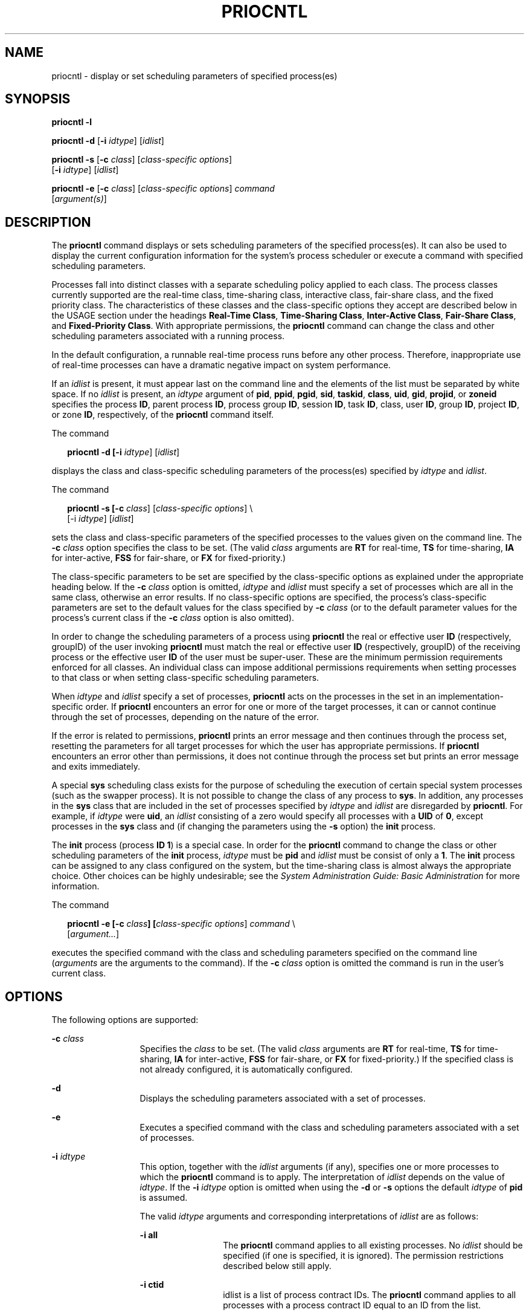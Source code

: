 '\" te
.\" Copyright (c) 2008, Sun Microsystems, Inc.  All Rights Reserved.
.\" Copyright 1989 AT&T
.\" The contents of this file are subject to the terms of the Common Development and Distribution License (the "License").  You may not use this file except in compliance with the License.
.\" You can obtain a copy of the license at usr/src/OPENSOLARIS.LICENSE or http://www.opensolaris.org/os/licensing.  See the License for the specific language governing permissions and limitations under the License.
.\" When distributing Covered Code, include this CDDL HEADER in each file and include the License file at usr/src/OPENSOLARIS.LICENSE.  If applicable, add the following below this CDDL HEADER, with the fields enclosed by brackets "[]" replaced with your own identifying information: Portions Copyright [yyyy] [name of copyright owner]
.TH PRIOCNTL 1 "Apr 1, 2008"
.SH NAME
priocntl \- display or set scheduling parameters of specified process(es)
.SH SYNOPSIS
.LP
.nf
\fBpriocntl\fR \fB-l\fR
.fi

.LP
.nf
\fBpriocntl\fR \fB-d\fR [\fB-i\fR \fIidtype\fR] [\fIidlist\fR]
.fi

.LP
.nf
\fBpriocntl\fR \fB-s\fR [\fB-c\fR \fIclass\fR] [\fIclass-specific\fR \fIoptions\fR]
     [\fB-i\fR \fIidtype\fR] [\fIidlist\fR]
.fi

.LP
.nf
\fBpriocntl\fR \fB-e\fR [\fB-c\fR \fIclass\fR] [\fIclass-specific\fR \fIoptions\fR] \fIcommand\fR
     [\fIargument(s)\fR]
.fi

.SH DESCRIPTION
.LP
The \fBpriocntl\fR command displays or sets scheduling parameters of the
specified process(es). It can also be used to display the current configuration
information for the system's process scheduler or execute a command with
specified scheduling parameters.
.sp
.LP
Processes fall into distinct classes with a separate scheduling policy applied
to each class. The process classes currently supported are the real-time class,
time-sharing class, interactive class, fair-share class, and the fixed priority
class. The characteristics of these classes and the class-specific options they
accept are described below in the USAGE section under the headings \fBReal-Time
Class\fR, \fBTime-Sharing Class\fR, \fBInter-Active Class\fR, \fBFair-Share
Class\fR, and \fBFixed-Priority Class\fR. With appropriate permissions, the
\fBpriocntl\fR command can change the class and other scheduling parameters
associated with a running process.
.sp
.LP
In the default configuration, a runnable real-time process runs before any
other process. Therefore, inappropriate use of real-time processes can have a
dramatic negative impact on system performance.
.sp
.LP
If an \fIidlist\fR is present, it must appear last on the command line and the
elements of the list must be separated by white space. If no \fIidlist\fR is
present, an \fIidtype\fR argument of \fBpid\fR, \fBppid\fR, \fBpgid\fR,
\fBsid\fR, \fBtaskid\fR, \fBclass\fR, \fBuid\fR, \fBgid\fR, \fBprojid\fR, or
\fBzoneid\fR specifies the process \fBID\fR, parent process \fBID\fR, process
group \fBID\fR, session \fBID\fR, task \fBID\fR, class, user \fBID\fR, group
\fBID\fR, project \fBID\fR, or zone \fBID\fR, respectively, of the
\fBpriocntl\fR command itself.
.sp
.LP
The command
.sp
.in +2
.nf
\fBpriocntl -d [-i \fIidtype\fR] [\fIidlist\fR]\fR
.fi
.in -2
.sp

.sp
.LP
displays the class and class-specific scheduling parameters of the process(es)
specified by \fIidtype\fR and \fIidlist\fR.
.sp
.LP
The command
.sp
.in +2
.nf
\fBpriocntl -s [-c \fIclass\fR] [\fIclass-specific options\fR] \e
     [-i \fIidtype\fR] [\fIidlist\fR]\fR
.fi
.in -2
.sp

.sp
.LP
sets the class and class-specific parameters of the specified processes to the
values given on the command line. The \fB-c\fR \fIclass\fR option specifies the
class to be set. (The valid \fIclass\fR arguments are \fBRT\fR for real-time,
\fBTS\fR for time-sharing, \fBIA\fR for inter-active, \fBFSS\fR for fair-share,
or \fBFX\fR for fixed-priority.)
.sp
.LP
The class-specific parameters to be set are specified by the class-specific
options as explained under the appropriate heading below. If the \fB-c\fR
\fIclass\fR option is omitted, \fIidtype\fR and \fIidlist\fR must specify a set
of processes which are all in the same class, otherwise an error results. If no
class-specific options are specified, the process's class-specific parameters
are set to the default values for the class specified by \fB-c\fR \fIclass\fR
(or to the default parameter values for the process's current class if the
\fB-c\fR \fIclass\fR option is also omitted).
.sp
.LP
In order to change the scheduling parameters of a process using \fBpriocntl\fR
the real or effective user \fBID\fR (respectively, groupID) of the user
invoking \fBpriocntl\fR must match the real or effective user \fBID\fR
(respectively, groupID) of the receiving process or the effective user \fBID\fR
of the user must be super-user. These are the minimum permission requirements
enforced for all classes. An individual class can impose additional permissions
requirements when setting processes to that class or when setting
class-specific scheduling parameters.
.sp
.LP
When \fIidtype\fR and \fIidlist\fR specify a set of processes, \fBpriocntl\fR
acts on the processes in the set in an implementation-specific order. If
\fBpriocntl\fR encounters an error for one or more of the target processes, it
can or cannot continue through the set of processes, depending on the nature of
the error.
.sp
.LP
If the error is related to permissions, \fBpriocntl\fR prints an error message
and then continues through the process set, resetting the parameters for all
target processes for which the user has appropriate permissions. If
\fBpriocntl\fR encounters an error other than permissions, it does not continue
through the process set but prints an error message and exits immediately.
.sp
.LP
A special \fBsys\fR scheduling class exists for the purpose of scheduling the
execution of certain special system processes (such as the swapper process). It
is not possible to change the class of any process to \fBsys\fR. In addition,
any processes in the \fBsys\fR class that are included in the set of processes
specified by \fIidtype\fR and \fIidlist\fR are disregarded by \fBpriocntl\fR.
For example, if \fIidtype\fR were \fBuid\fR, an \fIidlist\fR consisting of a
zero would specify all processes with a \fBUID\fR of \fB0\fR, except processes
in the \fBsys\fR class and (if changing the parameters using the \fB-s\fR
option) the \fBinit\fR process.
.sp
.LP
The \fBinit\fR process (process \fBID\fR \fB1\fR) is a special case. In order
for the \fBpriocntl\fR command to change the class or other scheduling
parameters of the \fBinit\fR process, \fIidtype\fR must be \fBpid\fR and
\fIidlist\fR must be consist of only a \fB1\fR. The \fBinit\fR process can be
assigned to any class configured on the system, but the time-sharing class is
almost always the appropriate choice. Other choices can be highly undesirable;
see the \fISystem Administration Guide: Basic Administration\fR for more
information.
.sp
.LP
The command
.sp
.in +2
.nf
\fBpriocntl -e [-c \fIclass\fR\fR\fB]\fR\fB [\fIclass-specific options\fR] \fIcommand\fR \e
     [\fIargument...\fR]\fR
.fi
.in -2
.sp

.sp
.LP
executes the specified command with the class and scheduling parameters
specified on the command line (\fIarguments\fR are the arguments to the
command). If the \fB-c\fR \fIclass\fR option is omitted the command is run in
the user's current class.
.SH OPTIONS
.LP
The following options are supported:
.sp
.ne 2
.na
\fB\fB-c\fR \fIclass\fR\fR
.ad
.RS 13n
Specifies the \fIclass\fR to be set. (The valid \fIclass\fR arguments are
\fBRT\fR for real-time, \fBTS\fR for time-sharing, \fBIA\fR for inter-active,
\fBFSS\fR for fair-share, or \fBFX\fR for fixed-priority.) If the specified
class is not already configured, it is automatically configured.
.RE

.sp
.ne 2
.na
\fB\fB-d\fR\fR
.ad
.RS 13n
Displays the scheduling parameters associated with a set of processes.
.RE

.sp
.ne 2
.na
\fB\fB-e\fR\fR
.ad
.RS 13n
Executes a specified command with the class and scheduling parameters
associated with a set of processes.
.RE

.sp
.ne 2
.na
\fB\fB-i\fR \fIidtype\fR\fR
.ad
.RS 13n
This option, together with the \fIidlist\fR arguments (if any), specifies one
or more processes to which the \fBpriocntl\fR command is to apply. The
interpretation of \fIidlist\fR depends on the value of \fIidtype\fR. If the
\fB-i\fR \fIidtype\fR option is omitted when using the \fB-d\fR or \fB-s\fR
options the default \fIidtype\fR of \fBpid\fR is assumed.
.sp
The valid \fIidtype\fR arguments and corresponding interpretations of
\fIidlist\fR are as follows:
.sp
.ne 2
.na
\fB\fB-i\fR \fBall\fR\fR
.ad
.RS 13n
The \fBpriocntl\fR command applies to all existing processes. No \fIidlist\fR
should be specified (if one is specified, it is ignored). The permission
restrictions described below still apply.
.RE

.sp
.ne 2
.na
\fB\fB-i\fR \fBctid\fR\fR
.ad
.RS 13n
idlist is a list of process contract IDs. The \fBpriocntl\fR command applies to
all processes with a process contract ID equal to an ID from the list.
.RE

.sp
.ne 2
.na
\fB\fB-i\fR \fBclass\fR\fR
.ad
.RS 13n
\fIidlist\fR consists of a single class name (\fBRT\fR for real-time, \fBTS\fR
for time-sharing, \fBIA\fR for inter-active, \fBFSS\fR for fair-share, or
\fBFX\fR for fixed-priority). The \fBpriocntl\fR command applies to all
processes in the specified class.
.RE

.sp
.ne 2
.na
\fB\fB-i\fR \fBgid\fR\fR
.ad
.RS 13n
\fIidlist\fR is a list of group \fBID\fRs. The \fBpriocntl\fR command applies
to all processes with an effective group \fBID\fR equal to an \fBID\fR from the
list.
.RE

.sp
.ne 2
.na
\fB\fB-i\fR \fBpgid\fR\fR
.ad
.RS 13n
\fIidlist\fR is a list of process group \fBID\fRs. The \fBpriocntl\fR command
applies to all processes in the specified process groups.
.RE

.sp
.ne 2
.na
\fB\fB-i\fR \fBpid\fR\fR
.ad
.RS 13n
\fIidlist\fR is a list of process \fBID\fRs. The \fBpriocntl\fR command applies
to the specified processes.
.RE

.sp
.ne 2
.na
\fB\fB-i\fR \fBppid\fR\fR
.ad
.RS 13n
\fIidlist\fR is a list of parent process \fBID\fRs. The \fBpriocntl\fR command
applies to all processes whose parent process \fBID\fR is in the list.
.RE

.sp
.ne 2
.na
\fB\fB-i\fR \fBprojid\fR\fR
.ad
.RS 13n
\fIidlist\fR is a list of project \fBID\fRs. The \fBpriocntl\fR command applies
to all processes with an effective project \fBID\fR equal to an \fBID\fR from
the list.
.RE

.sp
.ne 2
.na
\fB\fB-i\fR \fBsid\fR\fR
.ad
.RS 13n
\fIidlist\fR is a list of session \fBID\fRs. The \fBpriocntl\fR command applies
to all processes in the specified sessions.
.RE

.sp
.ne 2
.na
\fB\fB-i\fR \fBtaskid\fR\fR
.ad
.RS 13n
\fIidlist\fR is a list of task \fBID\fRs. The \fBpriocntl\fR command applies to
all processes in the specified tasks.
.RE

.sp
.ne 2
.na
\fB\fB-i\fR \fBuid\fR\fR
.ad
.RS 13n
\fIidlist\fR is a list of user \fBID\fRs. The \fBpriocntl\fR command applies to
all processes with an effective user \fBID\fR equal to an \fBID\fR from the
list.
.RE

.sp
.ne 2
.na
\fB\fB-i\fR \fBzoneid\fR\fR
.ad
.RS 13n
\fIidlist\fR is a list of zone \fBID\fRs. The \fBpriocntl\fR command applies to
all processes with an effective zone \fBID\fR equal to an \fBID\fR from the
list.
.RE

.RE

.sp
.ne 2
.na
\fB\fB-l\fR\fR
.ad
.RS 13n
Displays a list of the classes currently configured in the system along with
class-specific information about each class. The format of the class-specific
information displayed is described under USAGE.
.RE

.sp
.ne 2
.na
\fB\fB-s\fR\fR
.ad
.RS 13n
Sets the scheduling parameters associated with a set of processes.
.RE

.sp
.LP
The valid class-specific options for setting real-time parameters are:
.sp
.ne 2
.na
\fB\fB-p\fR \fIrtpri\fR\fR
.ad
.RS 21n
Sets the real-time priority of the specified process(es) to \fIrtpri\fR.
.RE

.sp
.ne 2
.na
\fB\fB-t\fR \fItqntm\fR [\fB-r\fR \fIres\fR]\fR
.ad
.RS 21n
Sets the time quantum of the specified process(es) to \fItqntm\fR. You can
optionally specify a resolution as explained below.
.RE

.sp
.ne 2
.na
\fB\fB-q\fR \fItqsig\fR\fR
.ad
.RS 21n
Sets the real-time time quantum signal of the specified process(es) to
\fItqsig\fR.
.RE

.sp
.LP
The valid class-specific options for setting time-sharing parameters are:
.sp
.ne 2
.na
\fB\fB-m\fR \fItsuprilim\fR\fR
.ad
.RS 16n
Sets the user priority limit of the specified process(es) to \fItsuprilim\fR.
.RE

.sp
.ne 2
.na
\fB\fB-p\fR \fItsupri\fR\fR
.ad
.RS 16n
Sets the user priority of the specified process(es) to \fItsupri\fR.
.RE

.sp
.LP
The valid class-specific options for setting inter-active parameters are:
.sp
.ne 2
.na
\fB\fB-m\fR \fIiauprilim\fR\fR
.ad
.RS 16n
Sets the user priority limit of the specified process(es) to \fIiauprilim\fR.
.RE

.sp
.ne 2
.na
\fB\fB-p\fR \fIiaupri\fR\fR
.ad
.RS 16n
Sets the user priority of the specified process(es) to \fIiaupri\fR.
.RE

.sp
.LP
The valid class-specific options for setting fair-share parameters are:
.sp
.ne 2
.na
\fB\fB-m\fR \fIfssuprilim\fR\fR
.ad
.RS 17n
Sets the user priority limit of the specified process(es) to \fIfssuprilim\fR.
.RE

.sp
.ne 2
.na
\fB\fB-p\fR \fIfssupri\fR\fR
.ad
.RS 17n
Sets the user priority of the specified process(es) to \fIfssupri\fR.
.RE

.sp
.LP
The valid class-specific options for setting fixed-priority parameters are:
.sp
.ne 2
.na
\fB\fB-m\fR \fIfxuprilim\fR\fR
.ad
.RS 16n
Sets the user priority limit of the specified process(es) to \fIfxuprilim\fR.
.RE

.sp
.ne 2
.na
\fB\fB-p\fR \fIfxupri\fR\fR
.ad
.RS 16n
Sets the user priority of the specified process(es) to \fIfxupri\fR.
.RE

.sp
.ne 2
.na
\fB\fB-t\fR \fItqntm\fR\fR
.ad
.RS 16n
[\fB-r\fR \fIres\fR] Sets the time quantum of the specified process(es) to
\fItqntm\fR. You can optionally specify a resolution as explained below.
.RE

.SH USAGE
.SS "Real-Time Class"
.LP
The real-time class provides a fixed priority preemptive scheduling policy for
those processes requiring fast and deterministic response and absolute
user/application control of scheduling priorities. If the real-time class is
configured in the system, it should have exclusive control of the highest range
of scheduling priorities on the system. This ensures that a runnable real-time
process is given \fBCPU\fR service before any process belonging to any other
class.
.sp
.LP
The real-time class has a range of real-time priority (\fIrtpri\fR) values that
can be assigned to processes within the class. Real-time priorities range from
0 to \fIx\fR, where the value of \fIx\fR is configurable and can be displayed
for a specific installation that has already configured a real-time scheduler,
by using the command
.sp
.in +2
.nf
\fBpriocntl -l\fR
.fi
.in -2
.sp

.sp
.LP
The real-time scheduling policy is a fixed priority policy. The scheduling
priority of a real-time process never changes except as the result of an
explicit request by the user/application to change the \fIrtpri\fR value of the
process.
.sp
.LP
For processes in the real-time class, the \fIrtpri\fR value is, for all
practical purposes, equivalent to the scheduling priority of the process. The
\fIrtpri\fR value completely determines the scheduling priority of a real-time
process relative to other processes within its class. Numerically higher
\fIrtpri\fR values represent higher priorities. Since the real-time class
controls the highest range of scheduling priorities in the system, it is
guaranteed that the runnable real-time process with the highest \fIrtpri\fR
value is always selected to run before any other process in the system.
.sp
.LP
In addition to providing control over priority, \fBpriocntl\fR provides for
control over the length of the time quantum allotted to processes in the
real-time class. The time quantum value specifies the maximum amount of time a
process can run, assuming that it does not complete or enter a resource or
event wait state (\fBsleep\fR). Notice that if another process becomes runnable
at a higher priority, the currently running process can be preempted before
receiving its full time quantum.
.sp
.LP
The command
.sp
.in +2
.nf
\fBpriocntl -d [-i \fIidtype\fR] [\fIidlist\fR]\fR
.fi
.in -2
.sp

.sp
.LP
displays the real-time priority, time quantum (in millisecond resolution), and
time quantum signal value for each real-time process in the set specified by
\fIidtype\fR and \fIidlist\fR.
.sp
.LP
Any combination of the \fB-p\fR, \fB-t\fR [\fB-r\fR], and \fB-q\fR options can
be used with \fBpriocntl\fR \fB-s\fR or \fBpriocntl\fR \fB-e\fR for the
real-time class. If an option is omitted and the process is currently
real-time, the associated parameter is unaffected. If an option is omitted when
changing the class of a process to real-time from some other class, the
associated parameter is set to a default value. The default value for
\fIrtpri\fR is \fB0\fR and the default for time quantum is dependent on the
value of \fIrtpri\fR and on the system configuration; see \fBrt_dptbl\fR(4).
.sp
.LP
When using the \fB-t\fR \fItqntm\fR option, you can optionally specify a
resolution using the \fB-r\fR \fIres\fR option. (If no resolution is specified,
millisecond resolution is assumed.) If \fIres\fR is specified, it must be a
positive integer between \fB1\fR and \fB1,000,000,000\fR inclusively and the
resolution used is the reciprocal of \fIres\fR in seconds. For example,
specifying \fB-t\fR \fB10\fR \fB-r\fR \fB100\fR would set the resolution to
hundredths of a second and the resulting time quantum length would be 10/100
seconds (one tenth of a second). Although very fine (nanosecond) resolution can
be specified, the time quantum length is rounded up by the system to the next
integral multiple  of the system clock's resolution. Requests for time quantums
of zero or quantums greater than the (typically very large)
implementation-specific maximum quantum result in an error.
.sp
.LP
The real-time time quantum signal can be used to notify runaway real-time
processes about the consumption of their time quantum. Those processes, which
are monitored by the real-time time quantum signal, receive the configured
signal in the event of time quantum expiration. The default value (\fB0\fR) of
the time quantum signal \fItqsig\fR denotes no signal delivery. A positive
value denotes the delivery of the signal specified by the value. Like
\fBkill\fR(1) and other commands operating on signals, the \fB-q\fR \fItqsig\fR
option is also able to handle symbolically named signals, like \fBXCPU\fR or
\fBKILL\fR.
.sp
.LP
In order to change the class of a process to real-time (from any other class),
the user invoking \fBpriocntl\fR must have super-user privilege. In order to
change the \fIrtpri\fR value or time quantum of a real-time process, the user
invoking \fBpriocntl\fR must either be super-user, or must currently be in the
real-time class (shell running as a real-time process) with a real or effective
user \fBID\fR matching the real or effective user \fBID\fR of the target
process.
.sp
.LP
The real-time priority, time quantum, and time quantum signal are inherited
across the \fBfork\fR(2) and \fBexec\fR(2) system calls. When using the time
quantum signal with a user defined signal handler across the \fBexec\fR(2)
system call, the new image must install an appropriate user defined signal
handler before the time quantum expires. Otherwise, unpredictable behavior would
result.
.SS "Time-Sharing Class"
.LP
The time-sharing scheduling policy provides for a fair and effective allocation
of the \fBCPU\fR resource among processes with varying \fBCPU\fR consumption
characteristics. The objectives of the time-sharing policy are to provide good
response time to interactive processes and good throughput to \fBCPU\fR-bound
jobs, while providing a degree of user/application control over scheduling.
.sp
.LP
The time-sharing class has a range of time-sharing user priority (\fItsupri\fR)
values that can be assigned to processes within the class. User priorities
range from \(mi\fIx\fR to +\fIx\fR, where the value of \fIx\fR is configurable.
The range for a specific installation can be displayed by using the command
.sp
.in +2
.nf
\fBpriocntl -l\fR
.fi
.in -2
.sp

.sp
.LP
The purpose of the user priority is to provide some degree of user/application
control over the scheduling of processes in the time-sharing class. Raising or
lowering the \fItsupri\fR value of a process in the time-sharing class raises
or lowers the scheduling priority of the process. It is not guaranteed,
however, that a time-sharing process with a higher \fItsupri\fR value runs
before one with a lower \fItsupri\fR value. This is because the \fItsupri\fR
value is just one factor used to determine the scheduling priority of a
time-sharing process. The system can dynamically adjust the internal scheduling
priority of a time-sharing process based on other factors such as recent
\fBCPU\fR usage.
.sp
.LP
In addition to the system-wide limits on user priority (displayed with
\fBpriocntl\fR \fB-l\fR), there is a per process user priority limit
(\fItsuprilim\fR), which specifies the maximum \fItsupri\fR value that can be
set for a given process.
.sp
.LP
The command
.sp
.in +2
.nf
\fBpriocntl -d [-i \fIidtype\fR] [\fIidlist\fR]\fR
.fi
.in -2
.sp

.sp
.LP
displays the user priority and user priority limit for each time-sharing
process in the set specified by \fIidtype\fR and \fIidlist\fR.
.sp
.LP
Any time-sharing process can lower its own \fItsuprilim\fR (or that of another
process with the same user \fBID\fR). Only a time-sharing process with
super-user privilege can raise a \fItsuprilim\fR. When changing the class of a
process to time-sharing from some other class, super-user privilege is required
in order to set the initial \fItsuprilim\fR to a value greater than zero.
.sp
.LP
Any time-sharing process can set its own \fItsupri\fR (or that of another
process with the same user \fBID\fR) to any value less than or equal to the
process's \fItsuprilim\fR. Attempts to set the \fItsupri\fR above the
\fItsuprilim\fR (and/or set the \fItsuprilim\fR below the \fItsupri\fR) result
in the \fItsupri\fR being set equal to the \fItsuprilim\fR.
.sp
.LP
Any combination of the \fB-m\fR and \fB-p\fR options can be used with
\fBpriocntl\fR \fB-s\fR or \fBpriocntl\fR \fB-e\fR for the time-sharing class.
If an option is omitted and the process is currently time-sharing, the
associated parameter is normally unaffected. The exception is when the \fB-p\fR
option is omitted and \fB-m\fR is used to set a \fItsuprilim\fR below the
current \fItsupri\fR. In this case, the \fItsupri\fR is set equal to the
\fItsuprilim\fR which is being set. If an option is omitted when changing the
class of a process to time-sharing from some other class, the associated
parameter is set to a default value. The default value for \fItsuprilim\fR is
\fB0\fR and the default for \fItsupri\fR is to set it equal to the
\fItsuprilim\fR value which is being set.
.sp
.LP
The time-sharing user priority and user priority limit are inherited across the
\fBfork\fR(2) and \fBexec\fR(2) system calls.
.SS "Inter-Active Class"
.LP
The inter-active scheduling policy provides for a fair and effective allocation
of the \fBCPU\fR resource among processes with varying \fBCPU\fR consumption
characteristics while providing good responsiveness for user interaction. The
objectives of the inter-active policy are to provide good response time to
interactive processes and good throughput to \fBCPU\fR-bound jobs. The
priorities of processes in the inter-active class can be changed in the same
manner as those in the time-sharing class, though the modified priorities
continue to be adjusted to provide good responsiveness for user interaction.
.sp
.LP
The inter-active user priority limit, \fIiaupri\fR, is equivalent to
\fItsupri\fR. The inter-active per process user priority, \fIiauprilim\fR, is
equivalent to \fItsuprilim\fR.
.sp
.LP
Inter-active class processes that have the \fIiamode\fR ("interactive mode")
bit set are given a priority boost value of \fB10\fR, which is factored into
the user mode priority of the process when that calculation is made, that is,
every time a process's priority is adjusted. This feature is used by the X
windowing system, which sets this bit for those processes that run inside of
the current active window to give them a higher priority.
.SS "Fair-Share Class"
.LP
The fair-share scheduling policy provides a fair allocation of system \fBCPU\fR
resources among projects, independent of the number of processes they own.
Projects are given "shares" to control their entitlement to \fBCPU\fR
resources. Resource usage is remembered over time, so that entitlement is
reduced  for heavy usage, and increased for light usage, with respect to other
projects. \fBCPU\fR time is scheduled among processes according to their
owner's entitlements, independent of the number of processes each project owns.
.sp
.LP
The \fBFSS\fR scheduling class supports the notion of per-process user priority
and user priority limit for compatibility with the time-share scheduler. The
fair share scheduler attempts to provide an evenly graded effect across the
whole range of user priorities. Processes with negative \fIfssupri\fR values
receive time slices less frequently than normal,  while processes with positive
\fIfssupri\fR values receive time slices more  frequently than normal.  Notice
that user priorities do not interfere with shares. That is, changing a
\fIfssupri\fR value of a process is not going to affect its project's overall
\fBCPU\fR usage which only relates to the amount of shares it is allocated
compared to other projects.
.sp
.LP
The priorities of processes in the fair-share class can be changed in the same
manner as those in the time-share class.
.SS "Fixed-Priority Class"
.LP
The fixed-priority class provides a fixed priority preemptive scheduling policy
for those processes requiring that the scheduling priorities do not get
dynamically adjusted by the system and that the user/application have control
of the scheduling priorities.
.sp
.LP
The fixed-priority class shares the same range of scheduling priorities with
the time-sharing class, by default. The fixed-priority class has a range of
fixed-priority user priority (\fIfxupri\fR) values that can be assigned to
processes within the class. User priorities range from 0 to \fIx\fR, where the
value of \fIx\fR is configurable. The range for a specific installation can be
displayed by using the command
.sp
.in +2
.nf
\fBpriocntl -l\fR
.fi
.in -2
.sp

.sp
.LP
The purpose of the user priority is to provide user/application control over
the scheduling of processes in the fixed-priority class. For processes in the
fixed-priority class, the \fIfxupri\fR value is, for all practical purposes,
equivalent  to the scheduling priority of the process. The \fIfxupri\fR value
completely determines the scheduling priority of a fixed-priority process
relative to other processes within its class. Numerically higher \fIfxupri\fR
values represent higher priorities.
.sp
.LP
In addition to the system-wide limits on user priority (displayed with
\fBpriocntl\fR  \fB-l\fR), there is a per process user priority  limit
(\fIfxuprilim\fR), which specifies the maximum \fIfxupri\fR value that can be
set for a given process.
.sp
.LP
Any fixed-priority process can lower its own \fIfxuprilim\fR (or that of
another process with the same user \fBID\fR). Only a process with super-user
privilege can raise a \fIfxuprilim\fR. When changing the class of a process to
fixed-priority from some other class, super-user privilege is required in order
to set the initial \fIfxuprilim\fR to a value greater than zero.
.sp
.LP
Any fixed-priority process can set its own \fIfxupri\fR (or that of another
process with the same user \fBID\fR) to any value less than or equal to the
process's \fIfxuprilim\fR. Attempts to set the \fIfxupri\fR above the
\fIfxuprilim\fR (or set the \fIfxuprilim\fR below the \fIfxupri\fR) result in
the \fIfxupri\fR being set equal to the \fIfxuprilim\fR.
.sp
.LP
In addition to providing control over priority, \fBpriocntl\fR provides for
control over the length of the time quantum allotted to processes in the
fixed-priority class. The time quantum value specifies the maximum amount of
time a process can run, before surrendering the \fBCPU\fR, assuming that it
does not complete or enter a resource or event wait state (sleep). Notice that
if another process becomes runnable at a higher priority, the currently running
process can be preempted before receiving its full time quantum.
.sp
.LP
Any combination of the \fB-m\fR, \fB-p\fR, and \fB-t\fR options can be used
with \fBpriocntl\fR \fB-s\fR or \fBpriocntl\fR \fB-e\fR for the fixed-priority
class. If an option is omitted and the process is currently fixed-priority, the
associated parameter is normally unaffected. The exception is when the \fB-p\fR
option is omitted and the \fB-m\fR option is used to set a \fIfxuprilim\fR
below the current \fIfxupri\fR. In this case, the \fIfxupri\fR is set equal to
the \fIfxuprilim\fR which is being set. If an option is omitted when changing
the class of a process to fixed-priority from some other class, the associated
parameter is set to a default value. The default value for \fIfxuprilim\fR is
\fB0\fR. The default for \fIfxupri\fR is to set it equal to the \fIfxuprilim\fR
value which is being set. The default for time quantum is dependent on the
\fIfxupri\fR and on the system configuration. See \fBfx_dptbl\fR(4).
.sp
.LP
The time quantum of processes in the fixed-priority class      can be changed
in the same manner as those in the real-time class.
.sp
.LP
The fixed-priority user priority, user priority limit, and time quantum are
inherited across the \fBfork\fR(2) and \fBexec\fR(2) system calls.
.SH EXAMPLES
.LP
The following are real-time class examples:
.LP
\fBExample 1 \fRSetting the Class
.sp
.LP
The following example sets the class of any non-real-time processes selected by
\fIidtype\fR and \fIidlist\fR to real-time and sets their real-time priority to
the default value of \fB0\fR. The real-time priorities of any processes
currently in the real-time class are unaffected. The time quantums of all of
the specified processes are set to \fB1/10\fR seconds.

.sp
.in +2
.nf
example% \fBpriocntl -s -c RT -t 1 -r 10 -i \fIidtype idlist\fR\fR
.fi
.in -2
.sp

.LP
\fBExample 2 \fRExecuting a Command in Real-time
.sp
.LP
The following example executes \fIcommand\fR in the real-time class with a
real-time priority of \fB15\fR and a time quantum of \fB20\fR milliseconds:

.sp
.in +2
.nf
example% \fBpriocntl -e -c RT -p 15 -t 20 \fIcommand\fR\fR
.fi
.in -2
.sp

.LP
\fBExample 3 \fRExecuting a Command in Real-time with a Specified Quantum
Signal
.sp
.LP
The following example executes \fIcommand\fR in the real-time class with a
real-time priority of \fB11\fR, a time quantum of \fB250\fR milliseconds, and
where the specified real-time quantum signal is \fBSIGXCPU\fR:

.sp
.in +2
.nf
example% \fBpriocntl -e -c RT -p 11 -t 250 -q XCPU \fIcommand\fR\fR
.fi
.in -2
.sp

.sp
.LP
The following are time-sharing class examples:
.LP
\fBExample 4 \fRSetting the Class of non-time-sharing Processes
.sp
.LP
The following example sets the class of any non-time-sharing processes selected
by \fIidtype\fR and \fIidlist\fR to time-sharing and sets both their user
priority limit and user priority to \fB0\fR. Processes already in the
time-sharing class are unaffected.

.sp
.in +2
.nf
example% \fBpriocntl -s -c TS -i \fIidtype idlist\fR\fR
.fi
.in -2
.sp

.LP
\fBExample 5 \fRExecuting a Command in the Time-sharing Class
.sp
.LP
The following example executes \fIcommand\fR with the arguments \fIarguments\fR
in the time-sharing class with a user priority limit of \fB0\fR and a user
priority of \fB\(mi15\fR:

.sp
.in +2
.nf
example% \fBpriocntl -e -c TS -m 0 -p \fR\fB-15\fR \fB\fIcommand\fR [\fIarguments\fR]\fR
.fi
.in -2
.sp

.LP
\fBExample 6 \fRExecuting a Command in Fixed-Priority Class
.sp
.LP
The following example executes a command in the fixed-priority  class with a
user priority limit of \fB20\fR and user priority of \fB10\fR and time quantum
of \fB250\fR milliseconds:

.sp
.in +2
.nf
example% \fBpriocntl -e -c FX -m 20 -p 10 -t 250 command\fR
.fi
.in -2
.sp

.SH EXIT STATUS
.LP
The following exit values are returned:
.sp
.LP
For options \fB-d\fR, \fB-l\fR, and \fB-s\fR:
.sp
.ne 2
.na
\fB\fB0\fR\fR
.ad
.RS 5n
Successful operation.
.RE

.sp
.ne 2
.na
\fB\fB1\fR\fR
.ad
.RS 5n
Error condition.
.RE

.sp
.LP
For option \fB-e\fR:
.sp
.LP
Return of the Exit Status of the executed command denotes successful operation.
Otherwise,
.sp
.ne 2
.na
\fB\fB1\fR\fR
.ad
.RS 5n
Command could not be executed at the specified priority.
.RE

.SH ATTRIBUTES
.LP
See \fBattributes\fR(5) for descriptions of the following attributes:
.sp

.sp
.TS
box;
c | c
l | l .
ATTRIBUTE TYPE	ATTRIBUTE VALUE
_
CSI	Enabled
.TE

.SH SEE ALSO
.LP
\fBkill\fR(1), \fBnice\fR(1), \fBps\fR(1), \fBdispadmin\fR(8), \fBexec\fR(2),
\fBfork\fR(2), \fBpriocntl\fR(2), \fBfx_dptbl\fR(4), \fBprocess\fR(4),
\fBrt_dptbl\fR(4), \fBattributes\fR(5), \fBzones\fR(5), \fBFSS\fR(7)
.sp
.LP
\fISystem Administration Guide: Basic Administration\fR
.SH DIAGNOSTICS
.LP
\fBpriocntl\fR prints the following error messages:
.sp
.ne 2
.na
\fB\fBProcess(es) not found\fR\fR
.ad
.sp .6
.RS 4n
None of the specified processes exists.
.RE

.sp
.ne 2
.na
\fB\fBSpecified processes from different classes\fR\fR
.ad
.sp .6
.RS 4n
The \fB-s\fR option is being used to set parameters, the \fB-c\fR \fIclass\fR
option is not present, and processes from more than one class are specified.
.RE

.sp
.ne 2
.na
\fB\fBInvalid option or argument\fR\fR
.ad
.sp .6
.RS 4n
An unrecognized or invalid option or option argument is used.
.RE

